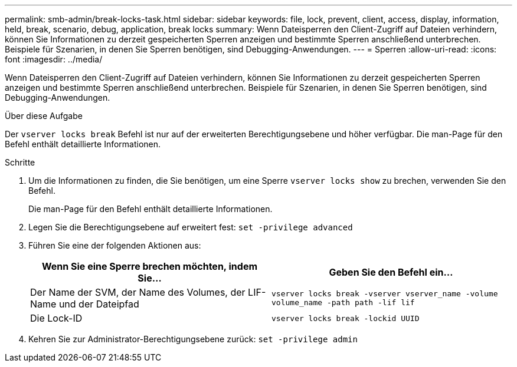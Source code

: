 ---
permalink: smb-admin/break-locks-task.html 
sidebar: sidebar 
keywords: file, lock, prevent, client, access, display, information, held, break, scenario, debug, application, break locks 
summary: Wenn Dateisperren den Client-Zugriff auf Dateien verhindern, können Sie Informationen zu derzeit gespeicherten Sperren anzeigen und bestimmte Sperren anschließend unterbrechen. Beispiele für Szenarien, in denen Sie Sperren benötigen, sind Debugging-Anwendungen. 
---
= Sperren
:allow-uri-read: 
:icons: font
:imagesdir: ../media/


[role="lead"]
Wenn Dateisperren den Client-Zugriff auf Dateien verhindern, können Sie Informationen zu derzeit gespeicherten Sperren anzeigen und bestimmte Sperren anschließend unterbrechen. Beispiele für Szenarien, in denen Sie Sperren benötigen, sind Debugging-Anwendungen.

.Über diese Aufgabe
Der `vserver locks break` Befehl ist nur auf der erweiterten Berechtigungsebene und höher verfügbar. Die man-Page für den Befehl enthält detaillierte Informationen.

.Schritte
. Um die Informationen zu finden, die Sie benötigen, um eine Sperre `vserver locks show` zu brechen, verwenden Sie den Befehl.
+
Die man-Page für den Befehl enthält detaillierte Informationen.

. Legen Sie die Berechtigungsebene auf erweitert fest: `set -privilege advanced`
. Führen Sie eine der folgenden Aktionen aus:
+
|===
| Wenn Sie eine Sperre brechen möchten, indem Sie... | Geben Sie den Befehl ein... 


 a| 
Der Name der SVM, der Name des Volumes, der LIF-Name und der Dateipfad
 a| 
`vserver locks break -vserver vserver_name -volume volume_name -path path -lif lif`



 a| 
Die Lock-ID
 a| 
`vserver locks break -lockid UUID`

|===
. Kehren Sie zur Administrator-Berechtigungsebene zurück: `set -privilege admin`

